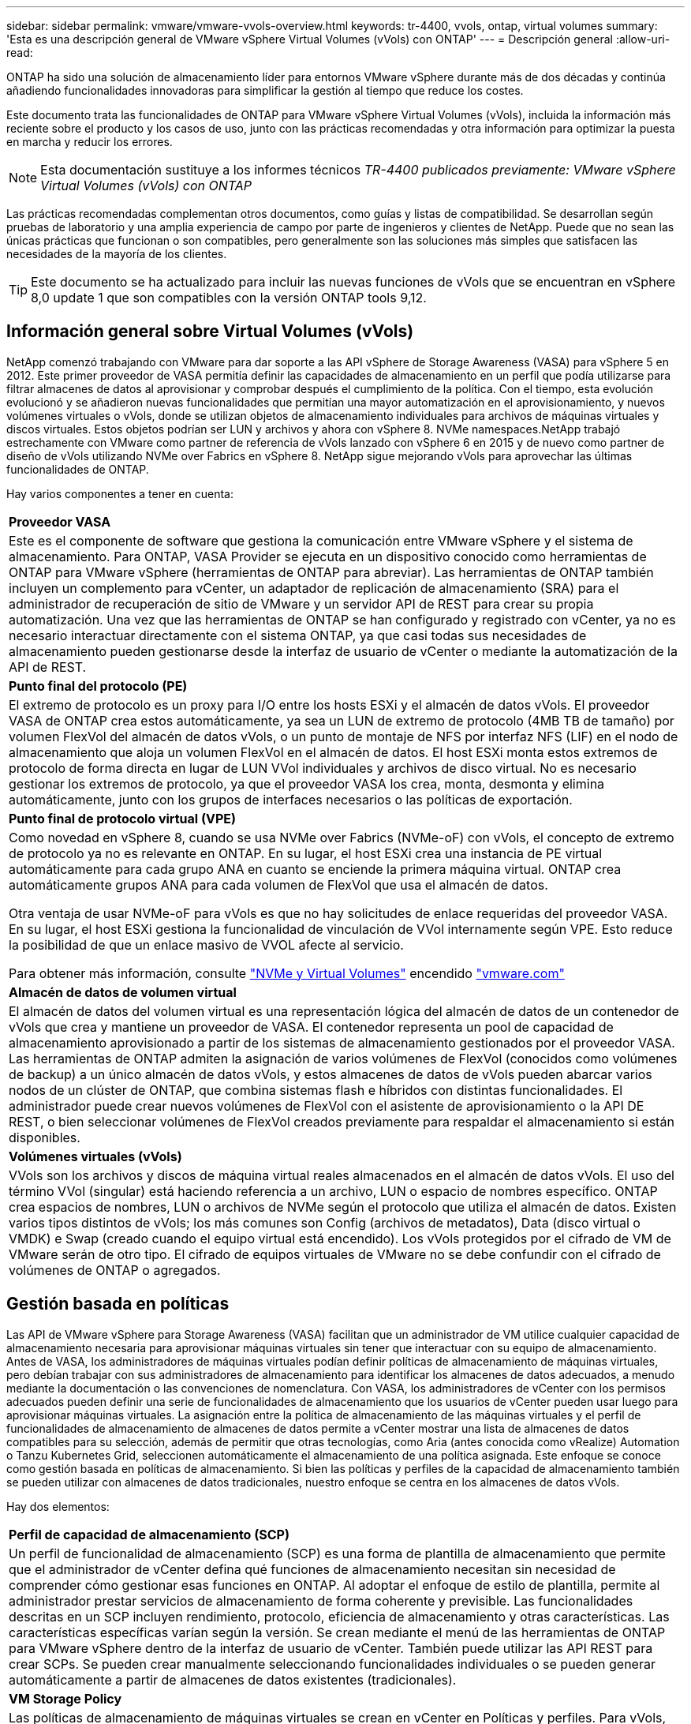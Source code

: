 ---
sidebar: sidebar 
permalink: vmware/vmware-vvols-overview.html 
keywords: tr-4400, vvols, ontap, virtual volumes 
summary: 'Esta es una descripción general de VMware vSphere Virtual Volumes (vVols) con ONTAP' 
---
= Descripción general
:allow-uri-read: 


[role="lead"]
ONTAP ha sido una solución de almacenamiento líder para entornos VMware vSphere durante más de dos décadas y continúa añadiendo funcionalidades innovadoras para simplificar la gestión al tiempo que reduce los costes.

Este documento trata las funcionalidades de ONTAP para VMware vSphere Virtual Volumes (vVols), incluida la información más reciente sobre el producto y los casos de uso, junto con las prácticas recomendadas y otra información para optimizar la puesta en marcha y reducir los errores.


NOTE: Esta documentación sustituye a los informes técnicos _TR-4400 publicados previamente: VMware vSphere Virtual Volumes (vVols) con ONTAP_

Las prácticas recomendadas complementan otros documentos, como guías y listas de compatibilidad. Se desarrollan según pruebas de laboratorio y una amplia experiencia de campo por parte de ingenieros y clientes de NetApp. Puede que no sean las únicas prácticas que funcionan o son compatibles, pero generalmente son las soluciones más simples que satisfacen las necesidades de la mayoría de los clientes.


TIP: Este documento se ha actualizado para incluir las nuevas funciones de vVols que se encuentran en vSphere 8,0 update 1 que son compatibles con la versión ONTAP tools 9,12.



== Información general sobre Virtual Volumes (vVols)

NetApp comenzó trabajando con VMware para dar soporte a las API vSphere de Storage Awareness (VASA) para vSphere 5 en 2012. Este primer proveedor de VASA permitía definir las capacidades de almacenamiento en un perfil que podía utilizarse para filtrar almacenes de datos al aprovisionar y comprobar después el cumplimiento de la política. Con el tiempo, esta evolución evolucionó y se añadieron nuevas funcionalidades que permitían una mayor automatización en el aprovisionamiento, y nuevos volúmenes virtuales o vVols, donde se utilizan objetos de almacenamiento individuales para archivos de máquinas virtuales y discos virtuales. Estos objetos podrían ser LUN y archivos y ahora con vSphere 8. NVMe namespaces.NetApp trabajó estrechamente con VMware como partner de referencia de vVols lanzado con vSphere 6 en 2015 y de nuevo como partner de diseño de vVols utilizando NVMe over Fabrics en vSphere 8. NetApp sigue mejorando vVols para aprovechar las últimas funcionalidades de ONTAP.

Hay varios componentes a tener en cuenta:

|===


| *Proveedor VASA* 


| Este es el componente de software que gestiona la comunicación entre VMware vSphere y el sistema de almacenamiento. Para ONTAP, VASA Provider se ejecuta en un dispositivo conocido como herramientas de ONTAP para VMware vSphere (herramientas de ONTAP para abreviar). Las herramientas de ONTAP también incluyen un complemento para vCenter, un adaptador de replicación de almacenamiento (SRA) para el administrador de recuperación de sitio de VMware y un servidor API de REST para crear su propia automatización. Una vez que las herramientas de ONTAP se han configurado y registrado con vCenter, ya no es necesario interactuar directamente con el sistema ONTAP, ya que casi todas sus necesidades de almacenamiento pueden gestionarse desde la interfaz de usuario de vCenter o mediante la automatización de la API de REST. 


| *Punto final del protocolo (PE)* 


| El extremo de protocolo es un proxy para I/O entre los hosts ESXi y el almacén de datos vVols. El proveedor VASA de ONTAP crea estos automáticamente, ya sea un LUN de extremo de protocolo (4MB TB de tamaño) por volumen FlexVol del almacén de datos vVols, o un punto de montaje de NFS por interfaz NFS (LIF) en el nodo de almacenamiento que aloja un volumen FlexVol en el almacén de datos. El host ESXi monta estos extremos de protocolo de forma directa en lugar de LUN VVol individuales y archivos de disco virtual. No es necesario gestionar los extremos de protocolo, ya que el proveedor VASA los crea, monta, desmonta y elimina automáticamente, junto con los grupos de interfaces necesarios o las políticas de exportación. 


| *Punto final de protocolo virtual (VPE)* 


 a| 
Como novedad en vSphere 8, cuando se usa NVMe over Fabrics (NVMe-oF) con vVols, el concepto de extremo de protocolo ya no es relevante en ONTAP. En su lugar, el host ESXi crea una instancia de PE virtual automáticamente para cada grupo ANA en cuanto se enciende la primera máquina virtual. ONTAP crea automáticamente grupos ANA para cada volumen de FlexVol que usa el almacén de datos.

Otra ventaja de usar NVMe-oF para vVols es que no hay solicitudes de enlace requeridas del proveedor VASA. En su lugar, el host ESXi gestiona la funcionalidad de vinculación de VVol internamente según VPE. Esto reduce la posibilidad de que un enlace masivo de VVOL afecte al servicio.

Para obtener más información, consulte https://docs.vmware.com/en/VMware-vSphere/8.0/vsphere-storage/GUID-23B47AAC-6A31-466C-84F9-8CF8F1CDD149.html["NVMe y Virtual Volumes"^] encendido https://docs.vmware.com/en/VMware-vSphere/8.0/vsphere-storage/GUID-23B47AAC-6A31-466C-84F9-8CF8F1CDD149.html["vmware.com"^]



| *Almacén de datos de volumen virtual* 


| El almacén de datos del volumen virtual es una representación lógica del almacén de datos de un contenedor de vVols que crea y mantiene un proveedor de VASA. El contenedor representa un pool de capacidad de almacenamiento aprovisionado a partir de los sistemas de almacenamiento gestionados por el proveedor VASA. Las herramientas de ONTAP admiten la asignación de varios volúmenes de FlexVol (conocidos como volúmenes de backup) a un único almacén de datos vVols, y estos almacenes de datos de vVols pueden abarcar varios nodos de un clúster de ONTAP, que combina sistemas flash e híbridos con distintas funcionalidades. El administrador puede crear nuevos volúmenes de FlexVol con el asistente de aprovisionamiento o la API DE REST, o bien seleccionar volúmenes de FlexVol creados previamente para respaldar el almacenamiento si están disponibles. 


| *Volúmenes virtuales (vVols)* 


| VVols son los archivos y discos de máquina virtual reales almacenados en el almacén de datos vVols. El uso del término VVol (singular) está haciendo referencia a un archivo, LUN o espacio de nombres específico. ONTAP crea espacios de nombres, LUN o archivos de NVMe según el protocolo que utiliza el almacén de datos. Existen varios tipos distintos de vVols; los más comunes son Config (archivos de metadatos), Data (disco virtual o VMDK) e Swap (creado cuando el equipo virtual está encendido). Los vVols protegidos por el cifrado de VM de VMware serán de otro tipo. El cifrado de equipos virtuales de VMware no se debe confundir con el cifrado de volúmenes de ONTAP o agregados. 
|===


== Gestión basada en políticas

Las API de VMware vSphere para Storage Awareness (VASA) facilitan que un administrador de VM utilice cualquier capacidad de almacenamiento necesaria para aprovisionar máquinas virtuales sin tener que interactuar con su equipo de almacenamiento. Antes de VASA, los administradores de máquinas virtuales podían definir políticas de almacenamiento de máquinas virtuales, pero debían trabajar con sus administradores de almacenamiento para identificar los almacenes de datos adecuados, a menudo mediante la documentación o las convenciones de nomenclatura. Con VASA, los administradores de vCenter con los permisos adecuados pueden definir una serie de funcionalidades de almacenamiento que los usuarios de vCenter pueden usar luego para aprovisionar máquinas virtuales. La asignación entre la política de almacenamiento de las máquinas virtuales y el perfil de funcionalidades de almacenamiento de almacenes de datos permite a vCenter mostrar una lista de almacenes de datos compatibles para su selección, además de permitir que otras tecnologías, como Aria (antes conocida como vRealize) Automation o Tanzu Kubernetes Grid, seleccionen automáticamente el almacenamiento de una política asignada. Este enfoque se conoce como gestión basada en políticas de almacenamiento. Si bien las políticas y perfiles de la capacidad de almacenamiento también se pueden utilizar con almacenes de datos tradicionales, nuestro enfoque se centra en los almacenes de datos vVols.

Hay dos elementos:

|===


| *Perfil de capacidad de almacenamiento (SCP)* 


| Un perfil de funcionalidad de almacenamiento (SCP) es una forma de plantilla de almacenamiento que permite que el administrador de vCenter defina qué funciones de almacenamiento necesitan sin necesidad de comprender cómo gestionar esas funciones en ONTAP. Al adoptar el enfoque de estilo de plantilla, permite al administrador prestar servicios de almacenamiento de forma coherente y previsible. Las funcionalidades descritas en un SCP incluyen rendimiento, protocolo, eficiencia de almacenamiento y otras características. Las características específicas varían según la versión. Se crean mediante el menú de las herramientas de ONTAP para VMware vSphere dentro de la interfaz de usuario de vCenter. También puede utilizar las API REST para crear SCPs. Se pueden crear manualmente seleccionando funcionalidades individuales o se pueden generar automáticamente a partir de almacenes de datos existentes (tradicionales). 


| *VM Storage Policy* 


| Las políticas de almacenamiento de máquinas virtuales se crean en vCenter en Políticas y perfiles. Para vVols, cree un conjunto de reglas mediante reglas del proveedor de tipo de almacenamiento de NetApp vVols. Las herramientas de ONTAP proporcionan un enfoque simplificado al permitirle simplemente seleccionar un SCP en lugar de obligarlo a especificar reglas individuales. 
|===
Tal como se ha mencionado anteriormente, el uso de políticas puede ayudar a simplificar la tarea de aprovisionar un volumen. Solo tiene que seleccionar una política adecuada y el proveedor VASA mostrará los almacenes de datos de vVols compatibles con esa política y colocará el VVOL en un volumen FlexVol individual conforme a la normativa (figura 1).



=== Puesta en marcha de equipos virtuales mediante políticas de almacenamiento

image::vvols-image3.png[Ponga en marcha equipos virtuales mediante la normativa de almacenamiento,800,480]

Una vez que se aprovisiona una máquina virtual, el proveedor VASA seguirá comprobando el cumplimiento de normativas y alertará al administrador de máquinas virtuales con una alarma en vCenter cuando el volumen de respaldo ya no cumpla con la política (figura 2).



=== Cumplimiento de políticas de almacenamiento de máquinas virtuales

image::vvols-image4.png[Cumplimiento de la política de almacenamiento de máquinas virtuales,320,100]



== Suppor de NetApp vVols

ONTAP ha admitido la especificación VASA desde su versión inicial en 2012. Aunque otros sistemas de almacenamiento de NetApp son compatibles con VASA, este documento se centra en las versiones compatibles actualmente de ONTAP 9.



=== ONTAP

Además de ONTAP 9 en los sistemas AFF, ASA y FAS, NetApp admite cargas de trabajo de VMware en ONTAP Select, Amazon FSx para NetApp con VMware Cloud en AWS, Azure NetApp Files con la solución de VMware Azure, Cloud Volumes Service con Google Cloud VMware Engine y el almacenamiento privado de NetApp en Equinix sin embargo, la funcionalidad específica puede variar según el proveedor de servicios y la conectividad de red disponible. También está disponible el acceso desde invitados de vSphere a los datos almacenados en dichas configuraciones, así como en Cloud Volumes ONTAP.

En el momento de la publicación, los entornos de los proveedores a hiperescala se limitan solo a los almacenes de datos NFS v3 tradicionales, por lo tanto, los vVols solo están disponibles con sistemas ONTAP en las instalaciones o sistemas conectados al cloud que ofrecen la funcionalidad completa de sistemas en las instalaciones como los alojados por partners de NetApp y proveedores de servicios de todo el mundo.

_Para obtener más información sobre ONTAP, consulte https://docs.netapp.com/us-en/ontap-family/["Documentación de productos de ONTAP"^]_

_Para obtener más información acerca de las prácticas recomendadas para ONTAP y VMware vSphere, consulte link:vmware-vsphere-overview.html["CONSULTE TR-4597"^]_



== Ventajas del uso de vVols con ONTAP

Cuando VMware introdujo la compatibilidad de vVols con VASA 2,0 en 2015, lo describió como «un marco de integración y gestión que ofrece un nuevo modelo operativo para almacenamiento externo (SAN/NAS)». Este modelo operativo ofrece varios beneficios junto con el almacenamiento de ONTAP.



=== Gestión basada en políticas

Tal como se explica en la sección 1,2, la gestión basada en políticas permite aprovisionar máquinas virtuales y gestionarse posteriormente usando políticas predefinidas. Esto puede ayudar a las operaciones DE TI DE varias maneras:

* * Aumentar velocidad.* Las herramientas ONTAP eliminan la necesidad de que el administrador de vCenter abra tickets con el equipo de almacenamiento para las actividades de aprovisionamiento de almacenamiento. Sin embargo, las funciones de RBAC de las herramientas de ONTAP en vCenter y en el sistema de ONTAP aún permiten equipos independientes (como equipos de almacenamiento) o actividades independientes del mismo equipo restringiendo el acceso a funciones específicas si se desea.
* * Provisionamiento más inteligente. * Las capacidades del sistema de almacenamiento se pueden exponer a través de las API de VASA, lo que permite que los flujos de trabajo de aprovisionamiento aprovechen las capacidades avanzadas sin que el administrador de VM tenga que entender cómo administrar el sistema de almacenamiento.
* * Provisionamiento más rápido.* Se pueden admitir diferentes capacidades de almacenamiento en un único almacén de datos y seleccionarlas automáticamente según sea apropiado para una VM basada en la política de VM.
* *Evite errores.* Las políticas de almacenamiento y VM se desarrollan con anticipación y se aplican según sea necesario sin tener que personalizar el almacenamiento cada vez que se aprovisiona una VM. Las alarmas de cumplimiento de normativas se generan cuando las funcionalidades de almacenamiento van más allá de las políticas definidas. Como se ha mencionado anteriormente, los SCPs hacen que el aprovisionamiento inicial sea predecible y repetible, mientras que basar las políticas de almacenamiento de los equipos virtuales en los SCPs garantiza una ubicación precisa.
* * Mejor gestión de la capacidad.* Las herramientas VASA y ONTAP permiten ver la capacidad de almacenamiento hasta el nivel agregado induvial si es necesario y proporcionar múltiples capas de alerta en el caso de que la capacidad comience a agotarse.




=== Gestión granular de máquinas virtuales en el SAN moderno

Los sistemas de ALMACENAMIENTO SAN que utilizan Fibre Channel e iSCSI fueron los primeros en admitir VMware para ESX, pero no han podido gestionar archivos y discos de máquina virtual individuales desde el sistema de almacenamiento. En su lugar, se aprovisionan los LUN y VMFS gestiona los archivos individuales. Esto hace que sea difícil para el sistema de almacenamiento gestionar directamente el rendimiento, clonación y protección del almacenamiento de equipos virtuales individuales. VVols ofrece la granularidad del almacenamiento de la que los clientes que utilizan almacenamiento NFS ya disfrutan con las funciones SAN sólidas y de alto rendimiento de ONTAP.

Ahora, con las herramientas vSphere 8 y ONTAP para VMware vSphere 9,12 y versiones posteriores, esos mismos controles granulares que utilizan vVols para los protocolos heredados basados en SCSI están ahora disponibles en la SAN Fibre Channel moderna que utiliza NVMe over Fabrics para obtener un rendimiento aún mayor a escala. Con la actualización 1 de vSphere 8,0, ahora es posible implementar una solución NVMe integral completa usando vVols sin ninguna traducción de I/O en la pila de almacenamiento del hipervisor.



=== Mayor capacidad de descarga de soluciones de almacenamiento

Si bien VAAI ofrece varias operaciones que se descargan en el almacenamiento, existen algunas lagunas que se solucionan por el proveedor VASA. VAAI de SAN no puede descargar las snapshots gestionadas de VMware en el sistema de almacenamiento. VAAI de NFS puede descargar las copias Snapshot gestionadas por máquinas virtuales, pero existen limitaciones para colocar una máquina virtual con copias Snapshot de almacenamiento nativas. Dado que los vVols utilizan LUN, espacios de nombres o archivos individuales para discos de máquinas virtuales, ONTAP puede clonar de forma rápida y eficiente los archivos o LUN para crear copias Snapshot granulares de máquina virtual que ya no requieren archivos delta. VAAI de NFS tampoco admite operaciones de descarga de copias para migraciones activas de Storage vMotion (activadas). La máquina virtual debe apagarse para permitir la descarga de la migración cuando utilice VAAI con almacenes de datos NFS tradicionales. El proveedor VASA en las herramientas de ONTAP permite clones casi instantáneos con un uso eficiente del almacenamiento para migraciones activas e inactivas, y también admite copias casi instantáneas para migraciones entre volúmenes de vVols. Gracias a estas importantes ventajas en términos de eficiencia del almacenamiento, puede que pueda aprovechar al máximo las cargas de trabajo vVols de la https://www.netapp.com/pdf.html?item=/media/8207-flyer-efficiency-guaranteepdf.pdf["Garantía de eficiencia"] programa. De la misma manera, si los clones entre volúmenes que utilizan VAAI no cumplen sus requisitos, probablemente podrá solucionar su reto empresarial gracias a las mejoras en la experiencia de copia con vVols.



=== Casos de uso comunes para vVols

Además de estos beneficios, también se observan estos casos de uso comunes para el almacenamiento de VVOL:

* *Provisionamiento bajo demanda de VMs*
+
** Cloud privado o IaaS de proveedor de servicios.
** Aproveche la automatización y la orquestación mediante la suite Aria (anteriormente vRealize), OpenStack, etc.


* *Discos de primera clase (FCDs)*
+
** Volúmenes persistentes de VMware Tanzu Kubernetes Grid [TKG].
** Proporcione servicios similares a los de Amazon EBS mediante la gestión independiente del ciclo de vida de VMDK.


* *Provisionamiento bajo demanda de VMs temporales*
+
** Laboratorios de prueba/desarrollo
** Entornos de formación






=== Beneficios comunes con vVols

Cuando se utiliza a su máximo beneficio, como en los casos de uso anteriores, vVols proporciona las siguientes mejoras específicas:

* Los clones se crean rápidamente en un solo volumen, o entre varios volúmenes de un clúster de ONTAP, lo cual es una ventaja en comparación con los clones tradicionales con VAAI habilitada. Además, hacen un almacenamiento eficiente. Los clones dentro de un volumen utilizan el clon de archivos de ONTAP, que es como volúmenes FlexClone y solo almacenan cambios del archivo VVol/LUN/espacio de nombres de origen. Con el fin de que los equipos virtuales a largo plazo para la producción u otras aplicaciones se creen con rapidez, ocupan un espacio mínimo y pueden beneficiarse de la protección a nivel de equipo virtual (con el complemento SnapCenter de NetApp para VMware vSphere, copias Snapshot gestionadas de VMware o backup VADP) y gestión del rendimiento (con la calidad de servicio de ONTAP).
* Los vVols son la tecnología de almacenamiento ideal cuando se utiliza TKG con vSphere CSI, lo que proporciona capacidades y clases de almacenamiento discretas gestionadas por el administrador de vCenter.
* Los servicios similares a Amazon EBS se pueden entregar a través de FCDs porque un VMDK FCD, como su nombre indica, es un ciudadano de primera clase en vSphere y tiene un ciclo de vida que se puede administrar de forma independiente, independientemente de las VM a las que pueda estar conectado.

